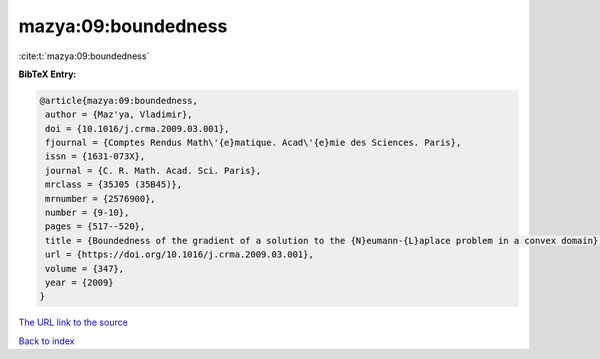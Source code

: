mazya:09:boundedness
====================

:cite:t:`mazya:09:boundedness`

**BibTeX Entry:**

.. code-block:: bibtex

   @article{mazya:09:boundedness,
    author = {Maz'ya, Vladimir},
    doi = {10.1016/j.crma.2009.03.001},
    fjournal = {Comptes Rendus Math\'{e}matique. Acad\'{e}mie des Sciences. Paris},
    issn = {1631-073X},
    journal = {C. R. Math. Acad. Sci. Paris},
    mrclass = {35J05 (35B45)},
    mrnumber = {2576900},
    number = {9-10},
    pages = {517--520},
    title = {Boundedness of the gradient of a solution to the {N}eumann-{L}aplace problem in a convex domain},
    url = {https://doi.org/10.1016/j.crma.2009.03.001},
    volume = {347},
    year = {2009}
   }
`The URL link to the source <ttps://doi.org/10.1016/j.crma.2009.03.001}>`_


`Back to index <../By-Cite-Keys.html>`_
